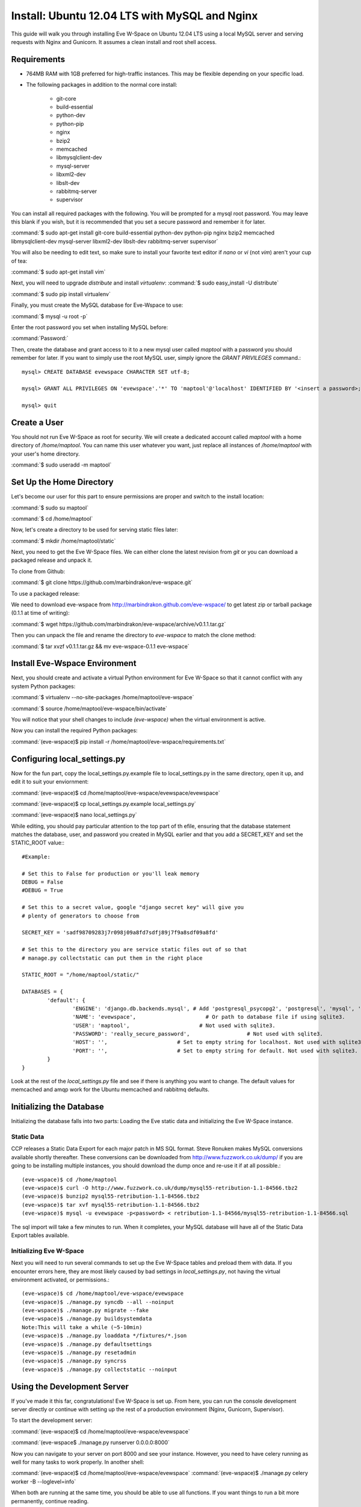 Install: Ubuntu 12.04 LTS with MySQL and Nginx
==============================================

This guide will walk you through installing Eve W-Space on Ubuntu 12.04 LTS using a local MySQL server and serving requests with Nginx and Gunicorn. It assumes a clean install and root shell access.

Requirements
------------
* 764MB RAM with 1GB preferred for high-traffic instances. This may be flexible depending on your specific load.
* The following packages in addition to the normal core install:
  
    * git-core 
    * build-essential
    * python-dev
    * python-pip
    * nginx
    * bzip2
    * memcached
    * libmysqlclient-dev
    * mysql-server
    * libxml2-dev
    * libslt-dev
    * rabbitmq-server
    * supervisor

You can install all required packages with the following. You will be prompted for a mysql root password. You may leave this blank if you wish, but it is recommended that you set a secure password and remember it for later.

:command:`$ sudo apt-get install git-core build-essential python-dev python-pip nginx bzip2 memcached libmysqlclient-dev mysql-server libxml2-dev libslt-dev rabbitmq-server supervisor`

You will also be needing to edit text, so make sure to install your favorite text editor if *nano* or *vi* (not *vim*) aren't your cup of tea:

:command:`$ sudo apt-get install vim` 

Next, you will need to upgrade *distribute* and install *virtualenv*:
:command:`$ sudo easy_install -U distribute`

:command:`$ sudo pip install virtualenv`

Finally, you must create the MySQL database for Eve-Wspace to use:

:command:`$ mysql -u root -p`

Enter the root password you set when installing MySQL before:

:command:`Password:`

Then, create the database and grant access to it to a new mysql user called *maptool* with a password you should remember for later. If you want to simply use the root MySQL user, simply ignore the *GRANT PRIVILEGES* command.::

    mysql> CREATE DATABASE evewspace CHARACTER SET utf-8;

    mysql> GRANT ALL PRIVILEGES ON 'evewspace'.'*' TO 'maptool'@'localhost' IDENTIFIED BY '<insert a password>;

    mysql> quit

Create a User
-------------

You should not run Eve W-Space as root for security. We will create a dedicated account called *maptool* with a home directory of */home/maptool*. You can name this user whatever you want, just replace all instances of */home/maptool* with your user's home directory.

:command:`$ sudo useradd -m maptool`

Set Up the Home Directory
-------------------------

Let's become our user for this part to ensure permissions are proper and switch to the install location:

:command:`$ sudo su maptool`

:command:`$ cd /home/maptool`

Now, let's create a directory to be used for serving static files later:

:command:`$ mkdir /home/maptool/static`

Next, you need to get the Eve W-Space files. We can either clone the latest revision from *git* or you can download a packaged release and unpack it.

To clone from Github:

:command:`$ git clone https://github.com/marbindrakon/eve-wspace.git`

To use a packaged release:

We need to download eve-wspace from http://marbindrakon.github.com/eve-wspace/ to get latest zip or tarball package (0.1.1 at time of writing):
	
:command:`$ wget https://github.com/marbindrakon/eve-wspace/archive/v0.1.1.tar.gz`

Then you can unpack the file and rename the directory to *eve-wspace* to match the clone method:

:command:`$ tar xvzf v0.1.1.tar.gz && mv eve-wspace-0.1.1 eve-wspace`

Install Eve-Wspace Environment
------------------------------

Next, you should create and activate a virtual Python environment for Eve W-Space so that it cannot conflict with any system Python packages: 

:command:`$ virtualenv --no-site-packages /home/maptool/eve-wspace`

:command:`$ source /home/maptool/eve-wspace/bin/activate`

You will notice that your shell changes to include *(eve-wspace)* when the virtual environment is active.

Now you can install the required Python packages:

:command:`(eve-wspace)$ pip install -r /home/maptool/eve-wspace/requirements.txt`

Configuring local_settings.py
-----------------------------

Now for the fun part, copy the local_settings.py.example file to local_settings.py in the same directory, open it up, and edit it to suit your enviornment:

:command:`(eve-wspace)$ cd /home/maptool/eve-wspace/evewspace/evewspace`

:command:`(eve-wspace)$ cp local_settings.py.example local_settings.py`

:command:`(eve-wspace)$ nano local_settings.py`

While editing, you should pay particular attention to the top part of th efile, ensuring that the database statement matches the database, user, and password you created in MySQL earlier and that you add a SECRET_KEY and set the STATIC_ROOT value:::

    #Example:

    # Set this to False for production or you'll leak memory
    DEBUG = False
    #DEBUG = True

    # Set this to a secret value, google "django secret key" will give you
    # plenty of generators to choose from

    SECRET_KEY = 'sadf98709283j7r098j09a8fd7sdfj89j7f9a8sdf09a8fd'

    # Set this to the directory you are service static files out of so that
    # manage.py collectstatic can put them in the right place

    STATIC_ROOT = "/home/maptool/static/"

    DATABASES = {
            'default': {
                    'ENGINE': 'django.db.backends.mysql', # Add 'postgresql_psycopg2', 'postgresql', 'mysql', 'sqlite3' or 'oracle'.
                    'NAME': 'evewspace',                      # Or path to database file if using sqlite3.
                    'USER': 'maptool',                      # Not used with sqlite3.
                    'PASSWORD': 'really_secure_password',                  # Not used with sqlite3.
                    'HOST': '',                      # Set to empty string for localhost. Not used with sqlite3.
                    'PORT': '',                      # Set to empty string for default. Not used with sqlite3.
            }
    }

Look at the rest of the *local_settings.py* file and see if there is anything you want to change. The default values for memcached and amqp work for the Ubuntu memcached and rabbitmq defaults.

Initializing the Database
-------------------------

Initializing the database falls into two parts: Loading the Eve static data and initializing the Eve W-Space instance.

Static Data
^^^^^^^^^^^

CCP releases a Static Data Export for each major patch in MS SQL format. Steve Ronuken makes MySQL conversions available shortly thereafter. These conversions can be downloaded from http://www.fuzzwork.co.uk/dump/ if you are going to be installing multiple instances, you should download the dump once and re-use it if at all possible.::

    (eve-wspace)$ cd /home/maptool
    (eve-wspace)$ curl -O http://www.fuzzwork.co.uk/dump/mysql55-retribution-1.1-84566.tbz2
    (eve-wspace)$ bunzip2 mysql55-retribution-1.1-84566.tbz2
    (eve-wspace)$ tar xvf mysql55-retribution-1.1-84566.tbz2
    (eve-wspace)$ mysql -u evewspace -p<password> < retribution-1.1-84566/mysql55-retribution-1.1-84566.sql

The sql import will take a few minutes to run. When it completes, your MySQL database will have all of the Static Data Export tables available.

Initializing Eve W-Space
^^^^^^^^^^^^^^^^^^^^^^^^

Next you will need to run several commands to set up the Eve W-Space tables and preload them with data. If you encounter errors here, they are most likely caused by bad settings in *local_settings.py*, not having the virtual environment activated, or permissions.::

    (eve-wspace)$ cd /home/maptool/eve-wspace/evewspace
    (eve-wspace)$ ./manage.py syncdb --all --noinput
    (eve-wspace)$ ./manage.py migrate --fake
    (eve-wspace)$ ./manage.py buildsystemdata
    Note:This will take a while (~5-10min)
    (eve-wspace)$ ./manage.py loaddata */fixtures/*.json
    (eve-wspace)$ ./manage.py defaultsettings
    (eve-wspace)$ ./manage.py resetadmin
    (eve-wspace)$ ./manage.py syncrss
    (eve-wspace)$ ./manage.py collectstatic --noinput

Using the Development Server
----------------------------

If you've made it this far, congratulations! Eve W-Space is set up. From here, you can run the console development server directly or continue with setting up the rest of a production environment (Nginx, Gunicorn, Supervisor).

To start the development server:

:command:`(eve-wspace)$ cd /home/maptool/eve-wspace/evewspace`

:command:`(eve-wspace$ ./manage.py runserver 0.0.0.0:8000`

Now you can navigate to your server on port 8000 and see your instance. However, you need to have celery running as well for many tasks to work properly. In another shell:

:command:`(eve-wspace)$ cd /home/maptool/eve-wspace/evewspace`
:command:`(eve-wspace)$ ./manage.py celery worker -B --loglevel=info`

When both are running at the same time, you should be able to use all functions. If you want things to run a bit more permanently, continue reading.

Setting Up a Production Stack
-----------------------------

To serve Eve W-Space in production, you should use a dedicated http daemon to serve static files and either serve the Eve W-Space application itself either through the http daemon itself (as with Apache's mod_wsgi setup) or through a seperate tool which the http daemon will proxy requests to. This guide follows the latter route.

Installing Gunicorn
^^^^^^^^^^^^^^^^^^^

This guide uses Gunicorn, a lightweight wsgi server written in Python to serve the Django app itself.

To install:

:command:`(eve-wspace)$ pip install gunicorn`

Configuring Supervisor
^^^^^^^^^^^^^^^^^^^^^^

Unless you want to run celery and gunicorn through the console in *screen* or *tmux*, you will want to daemonize them in some way. This guide uses supervisor, but there are many other options available.

At this point, you can log out of the maptool user and go back to our normal account:

:command:`(eve-wspace)$ deactivate`
:command:`$ exit`

You need to tell supervisor about the tools you want it to run, to do that, you need to create a config file in */etc/supervisor/conf.d* for gunicorn and celeryd:

:command:`$ sudo nano /etc/supervisor/conf.d/celeryd.conf`::

    [program:celeryd]
    command=python manage.py celery worker -B --loglevel=info
    directory=/home/maptool/eve-wspace/evewspace
    environment=PATH=/home/maptool/eve-wspace/bin
    user=maptool
    autostart=true
    autorestart=true
    redirect_stderr=True

:command:`$ sudo nano /etc/supervisor/conf.d/gunicorn.conf`::

    [program:gunicorn]
    command=gunicorn_django --workers=4 -b 0.0.0.0:8000 settings.py
    directory=/home/maptool/eve-wspace/evewspace/evewspace
    environment=PATH=/home/maptool/eve-wspace/bin
    user=maptool
    autostart=true
    autorestart=true
    redirect_stderr=True

To finish it off, you need to stop and then start supervisor to reload the config and start the services:

:command:`$ sudo service supervisor stop`
:command:`$ sudo service supervisor start`

And confirm that both started successfully:

:command:`$ sudo supervisorctl status`::

    celeryd                          RUNNING    pid 4335, uptime 33 days, 19:16:02
    gunicorn                         RUNNING    pid 4302, uptime 33 days, 19:16:03

If either are not in the RUNNING state, either examine the log files in */var/log/supervisor/celeryd-stdout-xxxxxxxxxx.log* and */var/log/supervisor/gunicorn-stdout-xxxxxxxx.log* or try running them interactively as discussed previously.

Configuring Nginx
^^^^^^^^^^^^^^^^^

Now that Eve W-Space itself is running, you need to get people to it. That's where Nginx comes into play. Configuring Nginx is as simple as filling in one config file, creatng a symlink, and reloading the daemon.

:command:`$ sudo nano /etc/nginx/sites-available/evewspace`::

	#Example - replace x.x.x.x with your IP or host name if doing name-based vhosts
    server {
        listen 80;
        server_name x.x.x.x;
        underscores_in_headers on;

        location /static {
            alias /home/maptool/static;
        }
        location / {
            proxy_pass_header Server;
            proxy_set_header Host $http_host;
            proxy_redirect off;
            proxy_set_header X-Real-IP $remote_addr;
            proxy_set_header X-Scheme $scheme;
            proxy_connect_timeout 10;
            proxy_read_timeout 30;
            proxy_pass http://localhost:8000;
        }
    }


:command:`$ sudo rm /etc/nginx/sites-enabled/default`
:command:`$ sudo ln -s /etc/nginx/sites-available/evewspace /etc/nginx/sites-enabled/evewspace`
:command:`$	sudo service nginx reload`

Congratulations! Your Eve W-Space instance should now be available at whatever 
your ip or host name was from the Nginx config. Please see the :doc:`getting_started` page for your next steps. Keep in mind that your instance 
will have a default administrator registration code until you change it, so do that ASAP.
